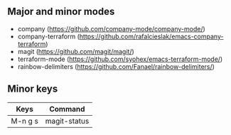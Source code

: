 ** Major and minor modes

- company (https://github.com/company-mode/company-mode/)
- company-terraform (https://github.com/rafalcieslak/emacs-company-terraform)
- magit (https://github.com/magit/magit/)
- terraform-mode (https://github.com/syohex/emacs-terraform-mode/)
- rainbow-delimiters (https://github.com/Fanael/rainbow-delimiters/)

** Minor keys

|---------+--------------------------------|
| Keys    | Command                        |
|---------+--------------------------------|
| M-n g s | magit-status                   |
